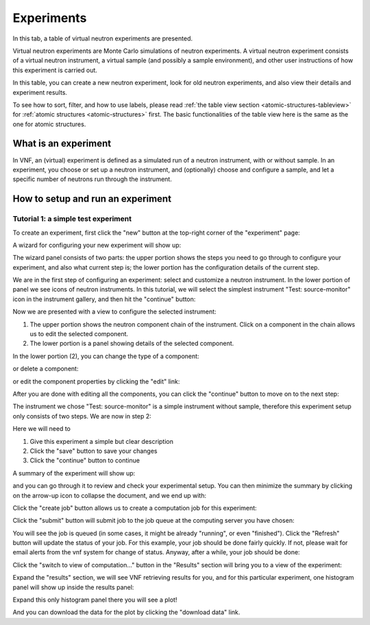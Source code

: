 .. _exps-tab:

Experiments
===========

In this tab, a table of virtual neutron experiments are presented.

Virtual neutron experiments are Monte Carlo simulations of neutron
experiments.
A virtual neutron experiment consists of a virtual neutron instrument,
a virtual sample (and possibly a sample environment), and other
user instructions of how this experiment is carried out.

In this table, you can create a new neutron experiment, look for
old neutron experiments, and also view their details and 
experiment results.

.. image:: shots/experiments/table-top.png
   :width: 720px


To see how to sort, filter, and how to use labels, please read
:ref:`the table view section <atomic-structures-tableview>` for 
:ref:`atomic structures <atomic-structures>` first. The basic 
functionalities of the table view here is the same as the one
for atomic structures.


What is an experiment
---------------------
In VNF, an (virtual) experiment is defined as a simulated
run of a neutron instrument, with or without sample.
In an experiment, you choose or set up a neutron instrument,
and (optionally) choose and configure a sample,
and let a specific number of neutrons run through the instrument.


.. _exp-tutorials:

How to setup and run an experiment
----------------------------------

.. _exp-tut-simple-src-mon:

Tutorial 1: a simple test experiment
""""""""""""""""""""""""""""""""""""

To create an experiment, first click the "new" button at the
top-right corner of the "experiment" page:

.. image:: shots/experiments/experiment-list-new-button.png
   :width: 700px


A wizard for configuring your new experiment will show up:

.. image:: shots/experiments/experiment-wizard-overview.png
   :width: 700px

The wizard panel consists of two parts: the upper portion
shows the steps you need to go through to configure your
experiment, and also what current step is; the lower portion
has the configuration details of the current step.

We are in the first step of configuring an experiment:
select and customize a neutron instrument.
In the lower portion of panel we see icons of neutron
instruments. In this tutorial, we will select the 
simplest instrument "Test: source-monitor" icon
in the instrument gallery, and then hit the "continue"
button:

.. image:: shots/experiments/select-test-instrument.png
   :width: 580px

Now we are presented with a view to configure the selected
instrument:

.. image:: shots/experiments/configure-test-instrument.png
   :width: 700px

1. The upper portion shows the neutron component chain of the
   instrument. Click on a component in the chain allows us
   to edit the selected component.
2. The lower portion is a panel showing details of the selected
   component.

In the lower portion (2), you can change the type of a component:

.. image:: shots/experiments/change-component-type.png
   :width: 200px

or delete a component:

.. image:: shots/experiments/delete-component.png
   :width: 200px

or edit the component properties by clicking the "edit" link:

.. image:: shots/experiments/monochromaticsource-panel.png
   :width: 500px

After you are done with editing all the components, you can click
the "continue" button to move on to the next step:

.. image:: shots/experiments/instrument-done--continue.png
   :width: 500px

The instrument we chose "Test: source-monitor" is a simple
instrument without sample, therefore this experiment setup
only consists of two steps. We are now in step 2:

.. image:: shots/experiments/experiment-finish-form.png
   :width: 400px

Here we will need to

1. Give this experiment a simple but clear description
2. Click the "save" button to save your changes
3. Click the "continue" button to continue

A summary of the experiment will show up:

.. image:: shots/experiments/experiment-finish-summary.png
   :width: 350px

and you can
go through it to review and check your experimental setup.
You can then minimize the summary by clicking on the
arrow-up icon to collapse the document, and we end up with:

.. image:: shots/experiments/experiment-finish-prepare-to-submit.png
   :width: 400px

Click the "create job" button allows us to create
a computation job  for this experiment:

.. image:: shots/experiments/job-submission.png
   :width: 300px

Click the "submit" button will submit job to the job queue
at the computing server you have chosen:

.. image:: shots/experiments/job-queued.png
   :width: 450px

You will see the job is queued (in some cases, it might be 
already "running", or even "finished").
Click the "Refresh" button will update the status of your job.
For this example, your job should be done fairly quickly.
If not, please wait for email alerts from the vnf system
for change of status. Anyway, after a while, your job should be 
done:

.. image:: shots/experiments/job-finished.png
   :width: 450px

Click the "switch to view of computation..." button in the "Results" section
will bring you to a view of the experiment:

.. image:: shots/experiments/exp-view-after-job-finished.png


Expand the "results" section, we will see VNF retrieving results
for you, and for this particular experiment, one histogram panel will
show up inside the results panel:

.. image:: shots/experiments/exp-view-expand-results-panel.png


Expand this only histogram panel there you will see a plot!

.. image:: shots/experiments/exp-view-expand-histogram-inside-results-panel.png

And you can download the data for the plot by clicking the 
"download data" link.
